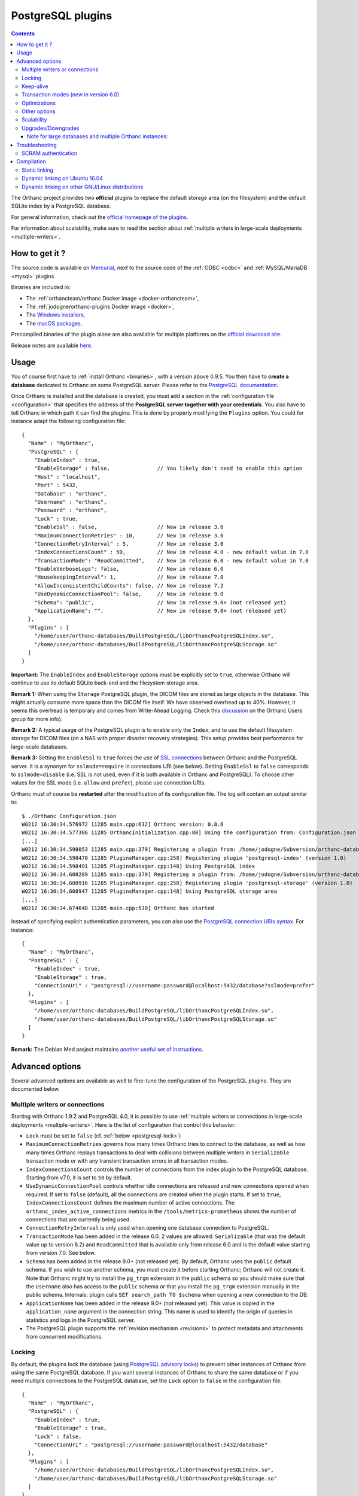 .. _postgresql:


PostgreSQL plugins
==================

.. contents::

The Orthanc project provides two **official** plugins to replace the
default storage area (on the filesystem) and the default SQLite index
by a PostgreSQL database.

For general information, check out the `official homepage of the
plugins <https://www.orthanc-server.com/static.php?page=postgresql>`__.

For information about scalability, make sure to read the section about
:ref:`multiple writers in large-scale deployments <multiple-writers>`.


How to get it ?
---------------

The source code is available on `Mercurial <https://orthanc.uclouvain.be/hg/orthanc-databases/>`__, 
next to the source code of the :ref:`ODBC <odbc>` and :ref:`MySQL/MariaDB <mysql>` plugins.

Binaries are included in:

- The :ref:`orthancteam/orthanc Docker image <docker-orthancteam>`,
- The :ref:`jodogne/orthanc-plugins Docker image <docker>`,
- The `Windows installers <https://orthanc.uclouvain.be/downloads/windows-64/installers/index.html>`__,
- The `macOS packages <https://orthanc.uclouvain.be/downloads/macos/packages/index.html>`__.

Precompiled binaries of the plugin alone are also available for multiple platforms on the `official download site <https://orthanc.uclouvain.be/downloads/index.html>`__.
  
Release notes are available `here <https://orthanc.uclouvain.be/hg/orthanc-databases/file/default/PostgreSQL/NEWS>`__.

  
Usage
-----

.. highlight:: json

You of course first have to :ref:`install Orthanc <binaries>`, with a
version above 0.9.5. You then have to **create a database** dedicated
to Orthanc on some PostgreSQL server. Please refer to the `PostgreSQL
documentation
<https://www.postgresql.org/docs/current/tutorial-createdb.html>`__.

Once Orthanc is installed and the database is created, you must add a
section in the :ref:`configuration file <configuration>` that
specifies the address of the **PostgreSQL server together with your
credentials**. You also have to tell Orthanc in which path it can find
the plugins: This is done by properly modifying the ``Plugins``
option. You could for instance adapt the following configuration
file::

  {
    "Name" : "MyOrthanc",
    "PostgreSQL" : {
      "EnableIndex" : true,
      "EnableStorage" : false,               // You likely don't need to enable this option 
      "Host" : "localhost",
      "Port" : 5432,
      "Database" : "orthanc",
      "Username" : "orthanc",
      "Password" : "orthanc",
      "Lock" : true,
      "EnableSsl" : false,                   // New in release 3.0
      "MaximumConnectionRetries" : 10,       // New in release 3.0
      "ConnectionRetryInterval" : 5,         // New in release 3.0
      "IndexConnectionsCount" : 50,          // New in release 4.0 - new default value in 7.0
      "TransactionMode": "ReadCommitted",    // New in release 6.0 - new default value in 7.0
      "EnableVerboseLogs": false,            // New in release 6.0
      "HousekeepingInterval": 1,             // New in release 7.0
      "AllowInconsistentChildCounts": false, // New in release 7.2
      "UseDynamicConnectionPool": false,     // New in release 9.0
      "Schema": "public",                    // New in release 9.0+ (not released yet)
      "ApplicationName": "",                 // New in release 9.0+ (not released yet)
    },
    "Plugins" : [
      "/home/user/orthanc-databases/BuildPostgreSQL/libOrthancPostgreSQLIndex.so",
      "/home/user/orthanc-databases/BuildPostgreSQL/libOrthancPostgreSQLStorage.so"
    ]
  }

**Important:** The ``EnableIndex`` and ``EnableStorage`` options must
be explicitly set to ``true``, otherwise Orthanc will continue to use
its default SQLite back-end and the filesystem storage area.

**Remark 1:** When using the ``Storage`` PostgreSQL plugin, the DICOM
files are stored as large objects in the database.  This might
actually consume more space than the DICOM file itself.  We have
observed overhead up to 40%.  However, it seems this overhead is
temporary and comes from Write-Ahead Logging.  Check this `discussion
<https://groups.google.com/d/msg/orthanc-users/pPzHOpb--iw/QkKZ808gIgAJ>`__
on the Orthanc Users group for more info).

**Remark 2:** A typical usage of the PostgreSQL plugin is to enable
only the ``Index``, and to use the default filesystem storage for
DICOM files (on a NAS with proper disaster recovery strategies). This
setup provides best performance for large-scale databases.

**Remark 3:** Setting the ``EnableSsl`` to ``true`` forces the use of
`SSL connections
<https://www.postgresql.org/docs/current/libpq-ssl.html>`__ between
Orthanc and the PostgreSQL server. It is a synonym for
``sslmode=require`` in connections URI (see below). Setting
``EnableSsl`` to ``false`` corresponds to ``sslmode=disable``
(i.e. SSL is not used, even if it is both available in Orthanc and
PostgreSQL). To choose other values for the SSL mode (i.e. ``allow``
and ``prefer``), please use connection URIs.



.. highlight:: text

Orthanc must of course be **restarted** after the modification of its
configuration file. The log will contain an output similar to::

  $ ./Orthanc Configuration.json
  W0212 16:30:34.576972 11285 main.cpp:632] Orthanc version: 0.8.6
  W0212 16:30:34.577386 11285 OrthancInitialization.cpp:80] Using the configuration from: Configuration.json
  [...]
  W0212 16:30:34.598053 11285 main.cpp:379] Registering a plugin from: /home/jodogne/Subversion/orthanc-databases/BuildPostgreSQL/libOrthancPostgreSQLIndex.so
  W0212 16:30:34.598470 11285 PluginsManager.cpp:258] Registering plugin 'postgresql-index' (version 1.0)
  W0212 16:30:34.598491 11285 PluginsManager.cpp:148] Using PostgreSQL index
  W0212 16:30:34.608289 11285 main.cpp:379] Registering a plugin from: /home/jodogne/Subversion/orthanc-databases/BuildPostgreSQL/libOrthancPostgreSQLStorage.so
  W0212 16:30:34.608916 11285 PluginsManager.cpp:258] Registering plugin 'postgresql-storage' (version 1.0)
  W0212 16:30:34.608947 11285 PluginsManager.cpp:148] Using PostgreSQL storage area
  [...]
  W0212 16:30:34.674648 11285 main.cpp:530] Orthanc has started


.. highlight:: json

Instead of specifying explicit authentication parameters, you can also
use the `PostgreSQL connection URIs syntax
<https://www.postgresql.org/docs/current/libpq-connect.html#LIBPQ-CONNSTRING>`__. For
instance::

  {
    "Name" : "MyOrthanc",
    "PostgreSQL" : {
      "EnableIndex" : true,
      "EnableStorage" : true,
      "ConnectionUri" : "postgresql://username:password@localhost:5432/database?sslmode=prefer"
    },
    "Plugins" : [
      "/home/user/orthanc-databases/BuildPostgreSQL/libOrthancPostgreSQLIndex.so",
      "/home/user/orthanc-databases/BuildPostgreSQL/libOrthancPostgreSQLStorage.so"
    ]
  }


**Remark:** The Debian Med project maintains `another useful set of
instructions
<https://salsa.debian.org/med-team/orthanc-postgresql/-/blob/master/debian/README.Debian>`__.


Advanced options
----------------

Several advanced options are available as well to fine-tune the
configuration of the PostgreSQL plugins. They are documented below.


.. _postgresql-multiple-writers:

Multiple writers or connections
^^^^^^^^^^^^^^^^^^^^^^^^^^^^^^^

Starting with Orthanc 1.9.2 and PostgreSQL 4.0, it is possible to use
:ref:`multiple writers or connections in large-scale deployments
<multiple-writers>`. Here is the list of configuration that control
this behavior:

* ``Lock`` must be set to ``false`` (cf. :ref:`below <postgresql-lock>`)

* ``MaximumConnectionRetries`` governs how many times Orthanc tries to
  connect to the database, as well as how many times Orthanc replays
  transactions to deal with collisions between multiple writers in 
  ``Serializable`` transaction mode or with any transient transaction errors
  in all transaction modes.

* ``IndexConnectionsCount`` controls the number of connections from
  the index plugin to the PostgreSQL database. Starting from v7.0, it is set to ``50`` by
  default.

* ``UseDynamicConnectionPool`` controls whether idle connections are released
  and new connections opened when required.  If set to ``false`` (default), all the connections
  are created when the plugin starts.  If set to ``true``, ``IndexConnectionsCount`` defines
  the maximum number of active connections.
  The ``orthanc_index_active_connections`` metrics in the ``/tools/metrics-prometheus``
  shows the number of connections that are currently being used. 

* ``ConnectionRetryInterval`` is only used when opening one database
  connection to PostgreSQL.

* ``TransactionMode`` has been added in the release 6.0.  2 values are
  allowed: ``Serializable`` (that was the default value up to version 6.2)
  and ``ReadCommitted`` that is available only from release 6.0 and is the default
  value starting from version 7.0.  See below.

* ``Schema`` has been added in the release 9.0+ (not released yet).  By default,
  Orthanc uses the ``public`` default schema.  If you wish to use another schema,
  you must create it before starting Orthanc; Orthanc will not create it.
  Note that Orthanc might try to install the ``pg_trgm`` extension in the ``public``
  schema so you should make sure that the ``Username`` also has access to the ``public``
  schema or that you install the ``pg_trgm`` extension manually in the public schema.
  Internals: plugin calls ``SET search_path TO $schema`` when opening a new connection
  to the DB.

* ``ApplicationName`` has been added in the release 9.0+ (not released yet).
  This value is copied in the ``application_name`` argument in the connection string.  
  This name is used to identify the origin of queries in statistics and logs in 
  the PostgreSQL server.

* The PostgreSQL plugin supports the :ref:`revision mechanism
  <revisions>` to protect metadata and attachments from concurrent
  modifications.


.. _postgresql-lock:

Locking
^^^^^^^

.. highlight:: json

By default, the plugins lock the database (using `PostgreSQL advisory
locks
<https://www.postgresql.org/docs/current/functions-admin.html#FUNCTIONS-ADVISORY-LOCKS>`__)
to prevent other instances of Orthanc from using the same PostgreSQL
database. If you want several instances of Orthanc to share the same
database or if you need multiple connections to the PostgreSQL
database, set the ``Lock`` option to ``false`` in the configuration
file::

  {
    "Name" : "MyOrthanc",
    "PostgreSQL" : {
      "EnableIndex" : true,
      "EnableStorage" : true,
      "Lock" : false,
      "ConnectionUri" : "postgresql://username:password@localhost:5432/database"
    },
    "Plugins" : [
      "/home/user/orthanc-databases/BuildPostgreSQL/libOrthancPostgreSQLIndex.so",
      "/home/user/orthanc-databases/BuildPostgreSQL/libOrthancPostgreSQLStorage.so"
    ]
  }

Obviously, one must be very cautious when sharing the same database
between instances of Orthanc. In particular, all these instances
should share the same configuration.


Keep-alive
^^^^^^^^^^

.. highlight:: text

After some period of inactivity (users have reported 10 hours), you
might `experience an error
<https://orthanc.uclouvain.be/bugs/show_bug.cgi?id=15>`__ such as::

  E0220 03:20:51.562601 PluginsManager.cpp:163] Exception in database back-end: Error in PostgreSQL: server closed the connection unexpectedly.
  This probably means the server terminated abnormally before or while processing the request.
  E0220 06:51:03.924868 PluginsManager.cpp:163] Exception in database back-end: Error in PostgreSQL: no connection to the server

This is due to a timeout in the PostgreSQL server. Please make sure to
`enable keep-alive
<https://dba.stackexchange.com/questions/97534/is-there-a-timeout-option-for-remote-access-to-postgresql-database>`__
in the configuration of your PostgreSQL server


Transaction modes (new in version 6.0)
^^^^^^^^^^^^^^^^^^^^^^^^^^^^^^^^^^^^^^

.. highlight:: json

Starting from the release 6.0 of the plugin and Orthanc 1.12.3, orthanc supports 2 transaction modes that 
can be configured in the ``TransactionMode`` configuration of the ``PostgreSQL`` plugin:

- ``Serializable`` in which all write transactions are serialized which might lead
  to performance bottlenecks when lots of threads or Orthanc instances are trying
  to write to the same Database.  This was the default setting up to release 6.2.
- ``ReadCommitted`` that allows multiple threads or Orthanc instances to write at the
  same time to the same Database.  This is the default setting starting from release 7.0.

Optimizations
^^^^^^^^^^^^^

* ``AllowInconsistentChildCounts`` has been added in the release 7.2 to provide
  some optimization when accessing e.g tags like ``NumberOfStudyRelatedInstances``.
  If set to ``true``, childCount values of recently ingested resources will be 
  incorrect until the next execution of the DB housekeeping thread.


Other options
^^^^^^^^^^^^^

* ``EnableVerboseLogs`` has been added in the release 6.0 to log the 
  SQL queries that are being executed.  This is mainly target at developers.

* ``HousekeepingInterval`` has been added in the release 7.0 to define the
  interval (in seconds) at which the DB housekeeping thread is executed.  The
  DB housekeeping thread is in charge of updating values like the statistics
  and childCount entries to speed up their computation. 


Scalability
^^^^^^^^^^^

When configuring your PostgreSQL plugin, ensure you've read the :ref:`scalability section 
<scalability>`


Upgrades/Downgrades
^^^^^^^^^^^^^^^^^^^

New vesions of the PostgreSQL might modify the DB schema by adding new columns/tables/triggers.

+---------------------------+-------------------------------------------+
| Plugin version            | Schema revision                           |
+===========================+===========================================+
| before 5.1                | no revision                               |
+---------------------------+-------------------------------------------+
| 5.1                       | 1                                         |
+---------------------------+-------------------------------------------+
| 6.0 - 6.2                 | 2                                         |
+---------------------------+-------------------------------------------+
| 7.0 - 7.1                 | 3                                         |
+---------------------------+-------------------------------------------+
| 7.2                       | 4                                         |
+---------------------------+-------------------------------------------+
| 8.0                       | 5                                         |
+---------------------------+-------------------------------------------+
| 9.0                       | 6                                         |
+---------------------------+-------------------------------------------+


Upgrades from one revision to the other is always automatic.  Furthermore, if you are upgrading
from e.g plugin 3.3 to 9.0, Orthanc will apply all migration steps autonomously.

However, if, for some reasons, you would like to reinstall a previous plugin version, the
older plugin might refuse to start because the revision is newer and unknown to it.

To downgrade from revision 6 to revision 5, one might run this procedure::

  $ wget https://orthanc.uclouvain.be/hg/orthanc-databases/raw-file/default/PostgreSQL/Plugins/SQL/Downgrades/Rev6ToRev5.sql
  $ psql -U postgres -f Rev6ToRev5.sql

To downgrade from revision 5 to revision 4, one might run this procedure::

  $ wget https://orthanc.uclouvain.be/hg/orthanc-databases/raw-file/default/PostgreSQL/Plugins/SQL/Downgrades/Rev5ToRev4.sql
  $ psql -U postgres -f Rev5ToRev4.sql

To downgrade from revision 4 to revision 3, one might run this procedure::

  $ wget https://orthanc.uclouvain.be/hg/orthanc-databases/raw-file/default/PostgreSQL/Plugins/SQL/Downgrades/Rev4ToRev3.sql
  $ psql -U postgres -f Rev4ToRev3.sql

To downgrade from revision 3 to revision 2, one might run this procedure::

  $ wget https://orthanc.uclouvain.be/hg/orthanc-databases/raw-file/default/PostgreSQL/Plugins/SQL/Downgrades/Rev3ToRev2.sql
  $ psql -U postgres -f Rev3ToRev2.sql

To downgrade from revision 2 to revision 1, one might run this procedure::

  $ wget https://orthanc.uclouvain.be/hg/orthanc-databases/raw-file/default/PostgreSQL/Plugins/SQL/Downgrades/Rev2ToRev1.sql
  $ psql -U postgres -f Rev2ToRev1.sql


Note for large databases and multiple Orthanc instances:
""""""""""""""""""""""""""""""""""""""""""""""""""""""""

When upgrading from one revision to another, the upgrade might take quite some time.  
Orthanc will not respond during the upgrade.  Therefore,
if you have enabled autohealing (automatic restart in case Orthanc is not responsive), you should likely disable it
during the first start with the PostgreSQL plugin v6.0 or v7.0 which will apply these migrations.

Also note that, if you have multiple containers connected to the same DB, all containers will try to acquire an exclusive lock
to perform the upgrade of the DB.  Only one of them will actually perform the upgrade.  Also note that you should not perform a
rolling updates of the Orthanc containers when performing a DB upgrade.  All Orthanc containers should use the same version of the
plugin, the one that is compatible with the current revision.

Therefore, in complex setups, it might be simpler/safer to simply shut-down the Orthanc containers, perform the upgrade
manually and then, restart the Orthanc containers with the newest version of the plugin.

To upgrade manually from revision 1 to revision 6, one might run this procedure on the existing DB (note: make
sur to select the correct DB and schema (By default, Orthanc is using the ``public`` shema))::

  $ wget https://orthanc.uclouvain.be/hg/orthanc-databases/raw-file/default/PostgreSQL/Plugins/SQL/Upgrades/Rev1ToRev2.sql
  $ wget https://orthanc.uclouvain.be/hg/orthanc-databases/raw-file/default/PostgreSQL/Plugins/SQL/Upgrades/Rev2ToRev3.sql
  $ wget https://orthanc.uclouvain.be/hg/orthanc-databases/raw-file/default/PostgreSQL/Plugins/SQL/Upgrades/Rev3ToRev4.sql
  $ wget https://orthanc.uclouvain.be/hg/orthanc-databases/raw-file/default/PostgreSQL/Plugins/SQL/Upgrades/Rev4ToRev5.sql
  $ wget https://orthanc.uclouvain.be/hg/orthanc-databases/raw-file/default/PostgreSQL/Plugins/SQL/Upgrades/Rev5ToRev6.sql
  $ wget https://orthanc.uclouvain.be/hg/orthanc-databases/raw-file/default/PostgreSQL/Plugins/SQL/PrepareIndex.sql
  $ psql -U postgres -f Rev1ToRev2.sql          # skip this step if you are already in Rev2 or higher
  $ psql -U postgres -f Rev2ToRev3.sql          # skip this step if you are already in Rev3 or higher
  $ psql -U postgres -f Rev3ToRev4.sql          # skip this step if you are already in Rev4 or higher
  $ psql -U postgres -f Rev4ToRev5.sql          # skip this step if you are already in Rev5 or higher
  $ psql -U postgres -f Rev5ToRev6.sql
  $ psql -U postgres -f PrepareIndex.sql

These procedures are identical to the ones performed automatically by Orthanc when it detects that an upgraded is required.


Here are typical upgrade durations we have observed, on a DB with around 350.000 studies and more than 150 millions instances
for a total of 75 TB of data.  Note that, at revision 6, the DB size was around 500 GB - increased from 470 GB at revision 5.

- Upgrade from revision 1 to revision 2: around 17 minutes.
- Upgrade from revision 2 to revision 3: around 7 minutes.
- Upgrade from revision 3 to revision 5: immediate.
- Upgrade from revision 5 to revision 6: around 22 minutes.
- Then, after upgrading to revision 6, the ``DB HOUSEKEEIPING`` task needs to update some ``ChildCount`` entries.  
  This is performed while Orthanc is running and accessible and 50 entries are updated every second and this must be performed
  for every series, study and patient.  With a DB with 350.000 studies, this took around 50 hours.



Troubleshooting
---------------

SCRAM authentication
^^^^^^^^^^^^^^^^^^^^

.. note:: This section only applies to releases <= 3.2 of the
          PostgreSQL plugins. Starting with release 3.3, the plugins
          use a version of libpq that should support SCRAM
          authentication.

In the releases 3.2 of the PostgreSQL plugins, the precompiled
binaries use an old, but stable version of the PostgreSQL client
(libpq 9.6.1). This makes these binaries very portable, however they
might not be compatible with more recent features of PostgreSQL.

In particular, the precompiled binaries are not compatible with `SCRAM
authentication
<https://en.wikipedia.org/wiki/Salted_Challenge_Response_Authentication_Mechanism>`__
that is available since PostgreSQL 10. If you get the error ``psql:
authentication method 10 not supported``, this indicates that the
PostgreSQL plugins cannot connect to a PostgreSQL server because SCRAM
is enabled.

`Ian Smith
<https://groups.google.com/g/orthanc-users/c/4EH7HpcEnSA/m/a4x6oiucAgAJ>`__
has reported the following method to disable SCRAM:

1. Drop/delete the ``orthanc`` database and user in PostgreSQL.
2. Edit the files ``postgresql.conf`` and ``pg_hba.conf`` and change
   ``scram-sha-256`` to ``md5`` in all cases.
3. Add the ``orthanc`` user and database in PostgreSQL again.
4. Restart Orthanc.


Compilation
-----------

Static linking
^^^^^^^^^^^^^^

.. highlight:: text

The procedure to compile these plugins is similar to that for the
:ref:`core of Orthanc <compiling>`. The following commands should work
for most UNIX-like distribution (including GNU/Linux)::

  $ mkdir BuildPostgreSQL
  $ cd BuildPostgreSQL
  $ cmake ../PostgreSQL -DSTATIC_BUILD=ON -DCMAKE_BUILD_TYPE=Release
  $ make

The compilation will produce 2 shared libraries, each containing one plugin for Orthanc:

* ``OrthancPostgreSQLIndex`` replaces the default SQLite index of Orthanc by PostgreSQL. 
* ``OrthancPostgreSQLStorage`` makes Orthanc store the DICOM files it receives into PostgreSQL. 

  
.. _postgresql-ubuntu1604:

Dynamic linking on Ubuntu 16.04
^^^^^^^^^^^^^^^^^^^^^^^^^^^^^^^

.. highlight:: text

If static linking is not desired, here are build instructions for
Ubuntu 16.04 (provided build dependencies for the :ref:`core of
Orthanc <compiling>` have already been installed)::

  $ sudo apt-get install libpq-dev postgresql-server-dev-all
  $ mkdir BuildPostgreSQL
  $ cd BuildPostgreSQL
  $ cmake ../PostgreSQL -DCMAKE_BUILD_TYPE=Release \
                        -DALLOW_DOWNLOADS=ON \
                        -DUSE_SYSTEM_GOOGLE_TEST=OFF \
                        -DUSE_SYSTEM_ORTHANC_SDK=OFF
  $ make


.. _postgresql-cmake:
  
Dynamic linking on other GNU/Linux distributions
^^^^^^^^^^^^^^^^^^^^^^^^^^^^^^^^^^^^^^^^^^^^^^^^

.. highlight:: text

The build instructions should always be very similar to those for
:ref:`Ubuntu 16.04 <postgresql-ubuntu1604>`. One difficulty that could
however arise is that it is possible that the CMake environment that
is shipped with the GNU/Linux distribution cannot locate a recent
version of the development headers for PostgreSQL. This leads to an
error while invoking CMake that looks like::

  -- Could NOT find PostgreSQL (missing: PostgreSQL_TYPE_INCLUDE_DIR)

In such a situation, please add your version of PostgreSQL to the
macro ``PostgreSQL_ADDITIONAL_VERSIONS`` that is defined at the end of
the `Resources/CMake/PostgreSQLConfiguration.cmake file
<https://orthanc.uclouvain.be/hg/orthanc-databases/file/default/Resources/CMake/PostgreSQLConfiguration.cmake>`__
in the sources of the project.
